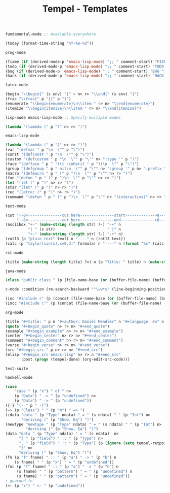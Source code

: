 :PROPERTIES:
:ID:           3e8f0e02-dbfe-4f34-9b00-8b7ecd0a238d
:header-args: :tangle   ./templates.lisp
:END:
#+title: Tempel - Templates

#+BEGIN_SRC lisp
  fundamental-mode ;; Available everywhere

  (today (format-time-string "%Y-%m-%d"))
#+END_SRC

#+BEGIN_SRC lisp
  prog-mode

  (fixme (if (derived-mode-p 'emacs-lisp-mode) ";; " comment-start) "FIXME ")
  (todo (if (derived-mode-p 'emacs-lisp-mode) ";; " comment-start) "TODO ")
  (bug (if (derived-mode-p 'emacs-lisp-mode) ";; " comment-start) "BUG ")
  (hack (if (derived-mode-p 'emacs-lisp-mode) ";; " comment-start) "HACK ")
#+END_SRC

#+BEGIN_SRC lisp
  latex-mode

  (begin "\\begin{" (s env) "}" > n> r> "\\end{" (s env) "}")
  (frac "\\frac{" p "}{" p "}")
  (enumerate "\\begin{enumerate}\n\\item " r> n> "\\end{enumerate}")
  (itemize "\\begin{itemize}\n\\item " r> n> "\\end{itemize}")
#+END_SRC

#+BEGIN_SRC lisp
  lisp-mode emacs-lisp-mode ;; Specify multiple modes

  (lambda "(lambda (" p ")" n> r> ")")
#+END_SRC

#+BEGIN_SRC lisp
  emacs-lisp-mode

  (lambda "(lambda (" p ")" n> r> ")")
  (var "(defvar " p "\n  \"" p "\")")
  (const "(defconst " p "\n  \"" p "\")")
  (custom "(defcustom " p "\n  \"" p "\"" n> ":type '" p ")")
  (face "(defface " p " '((t :inherit " p "))\n  \"" p "\")")
  (group "(defgroup " p " nil\n  \"" p "\"" n> ":group '" p n> ":prefix \"" p "-\")")
  (macro "(defmacro " p " (" p ")\n  \"" p "\"" n> r> ")")
  (fun "(defun " p " (" p ")\n  \"" p "\"" n> r> ")")
  (let "(let (" p ")" n> r> ")")
  (star "(let* (" p ")" n> r> ")")
  (rec "(letrec (" p ")" n> r> ")")
  (command "(defun " p " (" p ")\n  \"" p "\"" n> "(interactive)" n> r> ")")
#+END_SRC

#+BEGIN_SRC lisp
  text-mode

  (cut "--8<---------------cut here---------------start------------->8---" n r n
       "--8<---------------cut here---------------end--------------->8---" n)
  (asciibox "+-" (make-string (length str) ?-) "-+" n
            "| " (s str)                       " |" n
            "+-" (make-string (length str) ?-) "-+" n)
  (rot13 (p "plain text" text) n "----" n (rot13 text))
  (calc (p "taylor(sin(x),x=0,3)" formula) n "----" n (format "%s" (calc-eval formula)))
#+END_SRC

#+BEGIN_SRC lisp
  rst-mode

  (title (make-string (length title) ?=) n (p "Title: " title) n (make-string (length title) ?=) n)
#+END_SRC

#+BEGIN_SRC lisp
  java-mode

  (class "public class " (p (file-name-base (or (buffer-file-name) (buffer-name)))) " {" n> r> n "}")
#+END_SRC

#+BEGIN_SRC lisp
  c-mode :condition (re-search-backward "^\\w*$" (line-beginning-position) 'noerror)

  (inc "#include <" (p (concat (file-name-base (or (buffer-file-name) (buffer-name))) ".h")) ">")
  (incc "#include \"" (p (concat (file-name-base (or (buffer-file-name) (buffer-name))) ".h")) "\"")
#+END_SRC

#+BEGIN_SRC lisp
  org-mode

  (title "#+title: " p n "#+author: Daniel Mendler" n "#+language: en" n n)
  (quote "#+begin_quote" n> r> n> "#+end_quote")
  (example "#+begin_example" n> r> n> "#+end_example")
  (center "#+begin_center" n> r> n> "#+end_center")
  (comment "#+begin_comment" n> r> n> "#+end_comment")
  (verse "#+begin_verse" n> r> n> "#+end_verse")
  (src "#+begin_src " p n> r> n> "#+end_src")
  (elisp "#+begin_src emacs-lisp" n> r> n "#+end_src"
         :post (progn (tempel-done) (org-edit-src-code)))
#+END_SRC

#+begin_example
test-suite
#+end_example

#+BEGIN_SRC lisp
  haskell-mode

  (case
      "case " (p "x") " of " n>
      (p "Data") " -> " (p "undefined") n>
      (p "Data") " -> " (p "undefined"))
  ({-} "{- " p " -}")
  (=> (p "Class") " " (p "m") " => ")
  (idata "data " (p "Type" ndata) " = " (s ndata) " " (p "Int") n>
         "deriving (" (p "Show, Eq") ")")
  (newtype "newtype " (p "Type" ndata) " = " (s ndata) " " (p "Int") n>
           "deriving (" (p "Show, Eq") ")")
  (data "data " (p "Type" ndata) " = " (s ndata)  n>
        "{ " (p "field") " :: " (p "Type") n>
        ", " (p "field") " :: " (p "Type") (p (ignore (setq tempel-retpoint (point)) ) retpoint t) n>
        "}" n>
        "deriving (" (p "Show, Eq") ")")
  (fn (p "f" fname) " :: " (p "a") " -> " (p "b") n
      (s fname) " " (p "x") " = " (p "undefined"))
  (fnc (p "f" fname) " :: " (p "a") " -> " (p "b") n
       (s fname) " " (p "pattern") " = " (p "undefined") n
       (s fname) " " (p "pattern") " = " (p "undefined"))
  ; guarded fn
  (<- (p "x") " <- " (p "undefined"))
#+END_SRC
